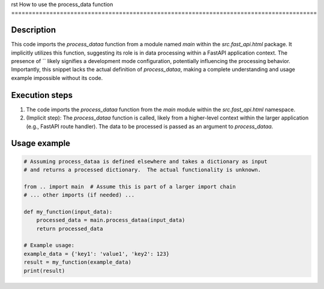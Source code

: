rst
How to use the process_data function
========================================================================================

Description
-------------------------
This code imports the `process_dataa` function from a module named `main` within the `src.fast_api.html` package.  It implicitly utilizes this function, suggesting its role is in data processing within a FastAPI application context.  The presence of `` likely signifies a development mode configuration, potentially influencing the processing behavior.  Importantly, this snippet lacks the actual definition of `process_dataa`, making a complete understanding and usage example impossible without its code.

Execution steps
-------------------------
1. The code imports the `process_dataa` function from the `main` module within the `src.fast_api.html` namespace.
2. (Implicit step): The `process_dataa` function is called, likely from a higher-level context within the larger application (e.g., FastAPI route handler).  The data to be processed is passed as an argument to `process_dataa`.

Usage example
-------------------------
.. code-block:: python

    # Assuming process_dataa is defined elsewhere and takes a dictionary as input
    # and returns a processed dictionary.  The actual functionality is unknown.

    from .. import main  # Assume this is part of a larger import chain
    # ... other imports (if needed) ...

    def my_function(input_data):
        processed_data = main.process_dataa(input_data)
        return processed_data

    # Example usage:
    example_data = {'key1': 'value1', 'key2': 123}
    result = my_function(example_data)
    print(result)